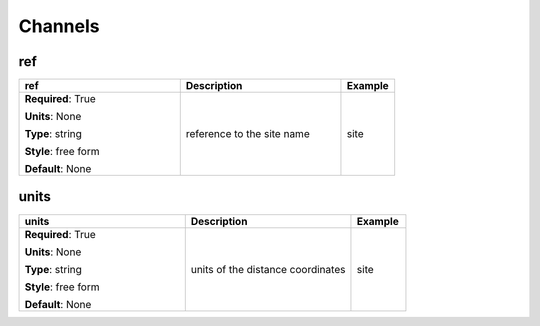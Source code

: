 .. role:: red
.. role:: blue
.. role:: navy

Channels
========


:navy:`ref`
~~~~~~~~~~~

.. container::

   .. table::
       :class: tight-table
       :widths: 45 45 15

       +----------------------------------------------+-----------------------------------------------+----------------+
       | **ref**                                      | **Description**                               | **Example**    |
       +==============================================+===============================================+================+
       | **Required**: :red:`True`                    | reference to the site name                    | site           |
       |                                              |                                               |                |
       | **Units**: None                              |                                               |                |
       |                                              |                                               |                |
       | **Type**: string                             |                                               |                |
       |                                              |                                               |                |
       | **Style**: free form                         |                                               |                |
       |                                              |                                               |                |
       | **Default**: None                            |                                               |                |
       |                                              |                                               |                |
       |                                              |                                               |                |
       +----------------------------------------------+-----------------------------------------------+----------------+

:navy:`units`
~~~~~~~~~~~~~

.. container::

   .. table::
       :class: tight-table
       :widths: 45 45 15

       +----------------------------------------------+-----------------------------------------------+----------------+
       | **units**                                    | **Description**                               | **Example**    |
       +==============================================+===============================================+================+
       | **Required**: :red:`True`                    | units of the distance coordinates             | site           |
       |                                              |                                               |                |
       | **Units**: None                              |                                               |                |
       |                                              |                                               |                |
       | **Type**: string                             |                                               |                |
       |                                              |                                               |                |
       | **Style**: free form                         |                                               |                |
       |                                              |                                               |                |
       | **Default**: None                            |                                               |                |
       |                                              |                                               |                |
       |                                              |                                               |                |
       +----------------------------------------------+-----------------------------------------------+----------------+

